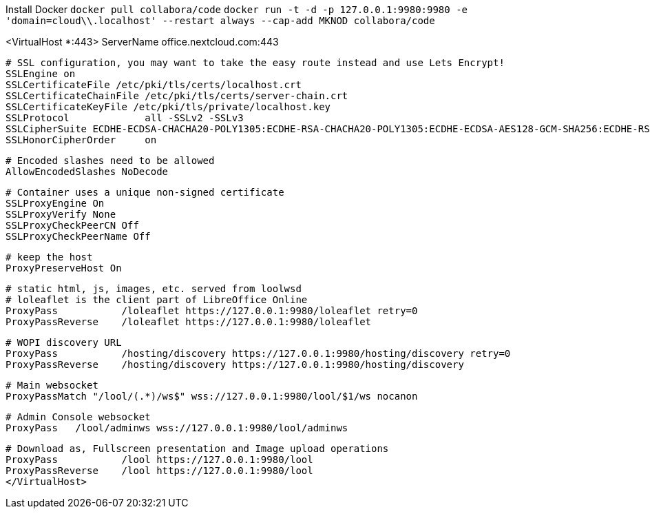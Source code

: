 Install Docker
`docker pull collabora/code`
`docker run -t -d -p 127.0.0.1:9980:9980 -e 'domain=cloud\\.localhost' --restart always --cap-add MKNOD collabora/code`

<VirtualHost *:443>
			ServerName office.nextcloud.com:443

			# SSL configuration, you may want to take the easy route instead and use Lets Encrypt!
			SSLEngine on
			SSLCertificateFile /etc/pki/tls/certs/localhost.crt
			SSLCertificateChainFile /etc/pki/tls/certs/server-chain.crt
			SSLCertificateKeyFile /etc/pki/tls/private/localhost.key
			SSLProtocol             all -SSLv2 -SSLv3
			SSLCipherSuite ECDHE-ECDSA-CHACHA20-POLY1305:ECDHE-RSA-CHACHA20-POLY1305:ECDHE-ECDSA-AES128-GCM-SHA256:ECDHE-RSA-AES128-GCM-SHA256:ECDHE-ECDSA-AES256-GCM-SHA384:ECDHE-RSA-AES256-GCM-SHA384:DHE-RSA-AES128-GCM-SHA256:DHE-RSA-AES256-GCM-SHA384:ECDHE-ECDSA-AES128-SHA256:ECDHE-RSA-AES128-SHA256:ECDHE-ECDSA-AES128-SHA:ECDHE-RSA-AES256-SHA384:ECDHE-RSA-AES128-SHA:ECDHE-ECDSA-AES256-SHA384:ECDHE-ECDSA-AES256-SHA:ECDHE-RSA-AES256-SHA:DHE-RSA-AES128-SHA256:DHE-RSA-AES128-SHA:DHE-RSA-AES256-SHA256:DHE-RSA-AES256-SHA:ECDHE-ECDSA-DES-CBC3-SHA:ECDHE-RSA-DES-CBC3-SHA:EDH-RSA-DES-CBC3-SHA:AES128-GCM-SHA256:AES256-GCM-SHA384:AES128-SHA256:AES256-SHA256:AES128-SHA:AES256-SHA:DES-CBC3-SHA:!DSS
			SSLHonorCipherOrder     on

			# Encoded slashes need to be allowed
			AllowEncodedSlashes NoDecode

			# Container uses a unique non-signed certificate
			SSLProxyEngine On
			SSLProxyVerify None
			SSLProxyCheckPeerCN Off
			SSLProxyCheckPeerName Off

			# keep the host
			ProxyPreserveHost On

			# static html, js, images, etc. served from loolwsd
			# loleaflet is the client part of LibreOffice Online
			ProxyPass           /loleaflet https://127.0.0.1:9980/loleaflet retry=0
			ProxyPassReverse    /loleaflet https://127.0.0.1:9980/loleaflet

			# WOPI discovery URL
			ProxyPass           /hosting/discovery https://127.0.0.1:9980/hosting/discovery retry=0
			ProxyPassReverse    /hosting/discovery https://127.0.0.1:9980/hosting/discovery

			# Main websocket
			ProxyPassMatch "/lool/(.*)/ws$" wss://127.0.0.1:9980/lool/$1/ws nocanon

			# Admin Console websocket
			ProxyPass   /lool/adminws wss://127.0.0.1:9980/lool/adminws

			# Download as, Fullscreen presentation and Image upload operations
			ProxyPass           /lool https://127.0.0.1:9980/lool
			ProxyPassReverse    /lool https://127.0.0.1:9980/lool
			</VirtualHost>
